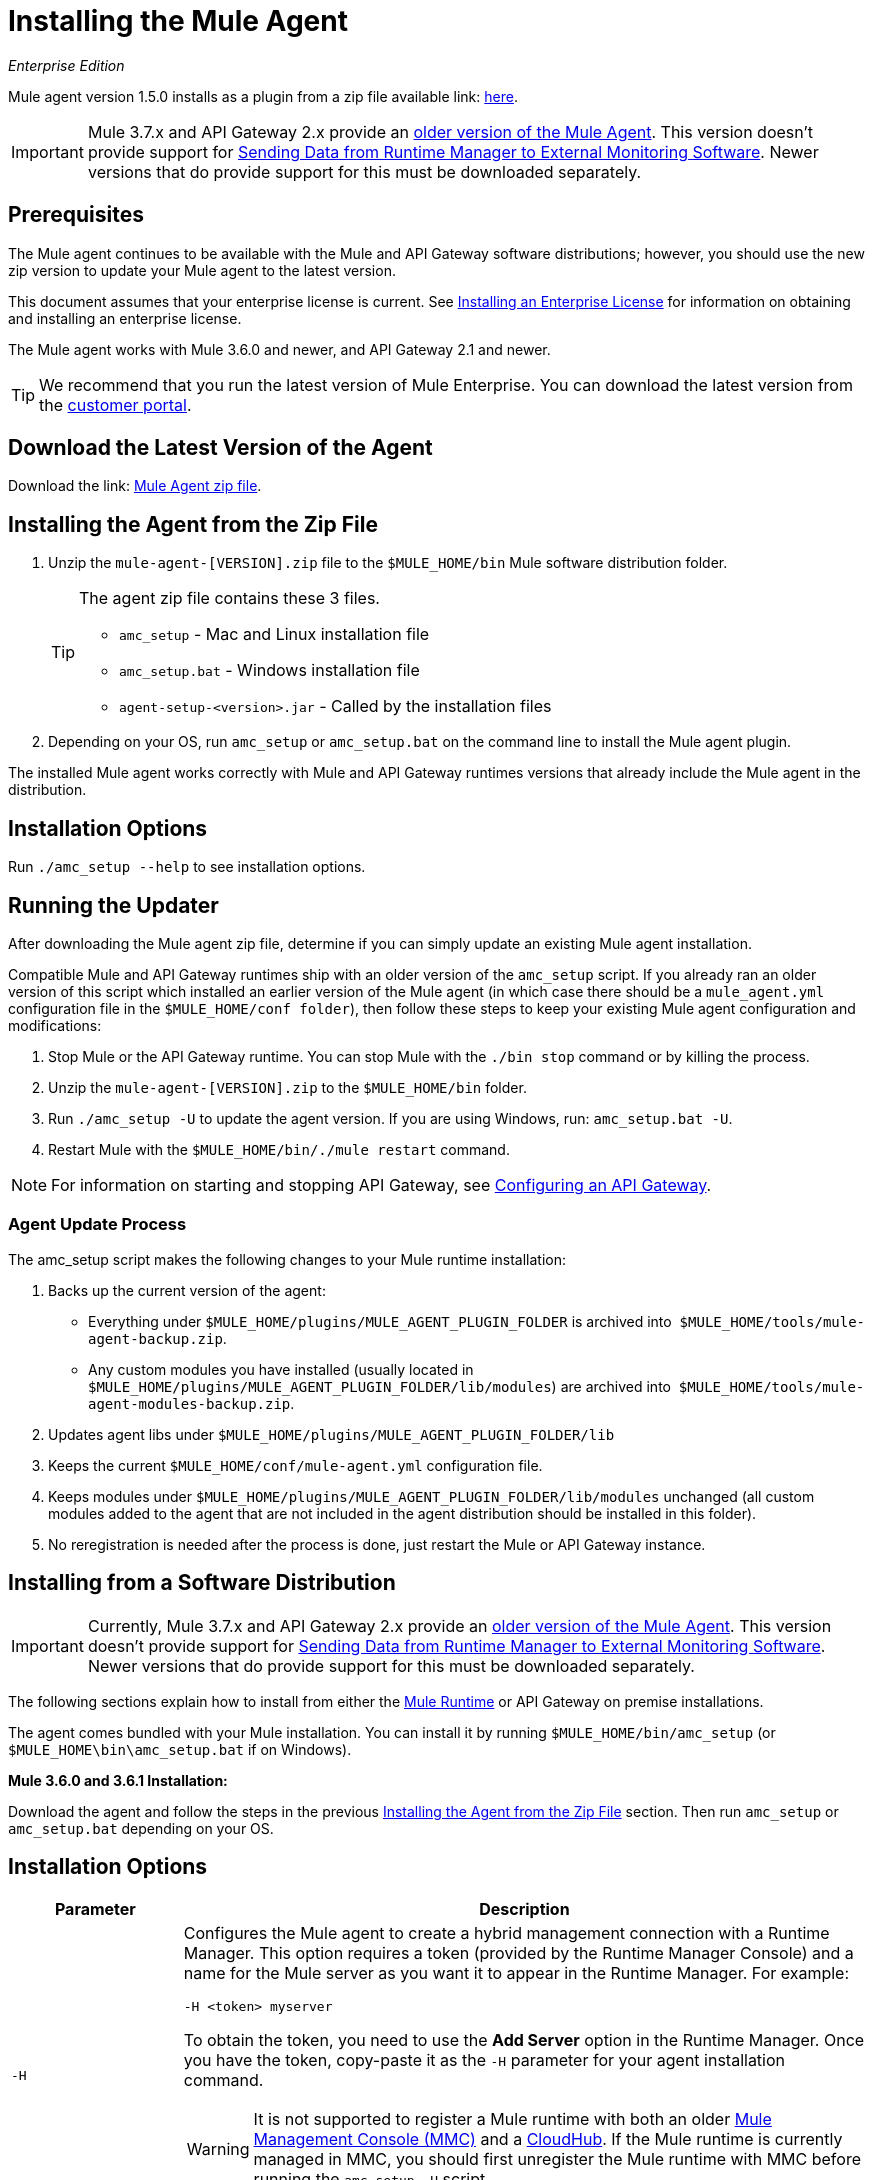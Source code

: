 = Installing the Mule Agent
:keywords: agent, mule, esb, servers, monitor, notifications, external systems, third party, get status, metrics

_Enterprise Edition_


Mule agent version 1.5.0 installs as a plugin from a zip file available link: http://mule-agent.s3.amazonaws.com/1.5.1/agent-setup-1.5.1.zip[here].

[IMPORTANT]
====
Mule 3.7.x and API Gateway 2.x provide an link:/mule-agent/v/1.1.1/index[older version of the Mule Agent]. This version doesn't provide support for link:/runtime-manager/sending-data-from-arm-to-external-monitoring-software[Sending Data from Runtime Manager to External Monitoring Software]. Newer versions that do provide support for this must be downloaded separately.
====

== Prerequisites

The Mule agent continues to be available with the Mule and API Gateway software distributions; however, you should use the new zip version to update your Mule agent to the latest version.

This document assumes that your enterprise license is current. See link:/mule-user-guide/v/3.8/installing-an-enterprise-license[Installing an Enterprise License] for information on obtaining and installing an enterprise license.

The Mule agent works with Mule 3.6.0 and newer, and API Gateway 2.1 and newer.

[TIP]
We recommend that you run the latest version of Mule Enterprise. You can download the latest version from the link:http://www.mulesoft.com/support-login[customer portal].

== Download the Latest Version of the Agent

Download the link: http://mule-agent.s3.amazonaws.com/1.5.0/agent-setup-1.5.0.zip[Mule Agent zip file].

== Installing the Agent from the Zip File

. Unzip the `mule-agent-[VERSION].zip` file to the `$MULE_HOME/bin` Mule software distribution folder.
+
[TIP]
====
The agent zip file contains these 3 files.

* `amc_setup` - Mac and Linux installation file
* `amc_setup.bat` - Windows installation file
* `agent-setup-<version>.jar` - Called by the installation files
====
+
. Depending on your OS, run `amc_setup` or `amc_setup.bat` on the command line to install the Mule agent plugin.

The installed Mule agent works correctly with Mule and API Gateway runtimes versions that already include the Mule agent in the distribution.

== Installation Options

Run `./amc_setup --help` to see installation options.



== Running the Updater

After downloading the Mule agent zip file, determine if you can simply update an existing Mule agent installation.

Compatible Mule and API Gateway runtimes ship with an older version of the `amc_setup` script. If you already ran an older version of this script which installed an earlier version of the Mule agent (in which case there should be a `mule_agent.yml` configuration file in the `$MULE_HOME/conf folder`), then follow these steps to keep your existing Mule agent configuration and modifications:

. Stop Mule or the API Gateway runtime. You can stop Mule with the `./bin stop` command or by killing the process.
. Unzip the `mule-agent-[VERSION].zip` to the `$MULE_HOME/bin` folder.
. Run `./amc_setup -U` to update the agent version. If you are using Windows, run: `amc_setup.bat -U`.
. Restart Mule with the `$MULE_HOME/bin/./mule restart` command.

[NOTE]
For information on starting and stopping API Gateway, see link:/api-manager/configuring-an-api-gateway[Configuring an API Gateway].

=== Agent Update Process

The amc_setup script makes the following changes to your Mule runtime installation:

. Backs up the current version of the agent:
** Everything under `$MULE_HOME/plugins/MULE_AGENT_PLUGIN_FOLDER` is archived into  `$MULE_HOME/tools/mule-agent-backup.zip`.
** Any custom modules you have installed (usually located in `$MULE_HOME/plugins/MULE_AGENT_PLUGIN_FOLDER/lib/modules`) are archived into  `$MULE_HOME/tools/mule-agent-modules-backup.zip`.
. Updates agent libs under `$MULE_HOME/plugins/MULE_AGENT_PLUGIN_FOLDER/lib`
. Keeps the current `$MULE_HOME/conf/mule-agent.yml` configuration file.
. Keeps modules under `$MULE_HOME/plugins/MULE_AGENT_PLUGIN_FOLDER/lib/modules` unchanged (all custom modules added to the agent that are not included in the agent distribution should be installed in this folder).
. No reregistration is needed after the process is done, just restart the Mule or API Gateway instance.

== Installing from a Software Distribution

[IMPORTANT]
====
Currently, Mule 3.7.x and API Gateway 2.x provide an link:/mule-agent/v/1.1.1/index[older version of the Mule Agent]. This version doesn't provide support for link:/runtime-manager/sending-data-from-arm-to-external-monitoring-software[Sending Data from Runtime Manager to External Monitoring Software]. Newer versions that do provide support for this must be downloaded separately.
====

The following sections explain how to install from either the link:https://www.mulesoft.com/platform/mule[Mule Runtime] or API Gateway on premise installations. 

The agent comes bundled with your Mule installation. You can install it by running `$MULE_HOME/bin/amc_setup` (or `$MULE_HOME\bin\amc_setup.bat` if on Windows).

*Mule 3.6.0 and 3.6.1 Installation:*

Download the agent and follow the steps in the previous <<Installing the Agent from the Zip File,Installing the Agent from the Zip File>> section. Then run `amc_setup` or `amc_setup.bat` depending on your OS.

== Installation Options

[width="100%",cols="20a,80a",options="header"]
|===
|Parameter|Description

|`-H`
|Configures the Mule agent to create a hybrid management connection with a Runtime Manager. This option requires a token (provided by the Runtime Manager Console) and a name for the Mule server as you want it to appear in the Runtime Manager. For example:

[source,Console]
----
-H <token> myserver
----

To obtain the token, you need to use the *Add Server* option in the Runtime Manager. Once you have the token, copy-paste it as the `-H` parameter for your agent installation command.


[WARNING]
It is not supported to register a Mule runtime with both an older link:/mule-management-console/[Mule Management Console (MMC)] and a link:/runtime-manager/cloudhub-and-mule[CloudHub]. If the Mule runtime is currently managed in MMC, you should first unregister the Mule runtime with MMC before running the `amc_setup -H` script.

For details, see link:/runtime-manager/managing-servers#add-a-server[Managing Servers].


|`-I`
|Configures the Mule agent to use an unencrypted connection. It is valid for the REST transport only. You can interact with the API using a browser or other tool for making HTTP requests.

|`-S`
|Configures the Mule agent to establish a TLS connection with an on-premises administration console. You need to provide the truststore and keystore in JKS format. This option enables a TLS channel for REST communications only. See <<Secure Connection Channel>>. Note that this is for manually managing the Agent (i.e. not using ARM cloud-console to manage the Agent)

|`-P`
`--proxy`
|When configuring Mule agent to connector the Runtime Manager via a proxy, this option defines proxy details. See <<Installation Via Proxy>>.

|`--mule-home`
|Your `$MULE_HOME` directory. Use this option if you are not running the installation script from `$MULE_HOME/bin`.

|`-U`
|Update the Mule agent software.

|===


=== Secure Connection Channel

[source, code]
----
Anypoint Mule Agent Installer ----------- Mode [Secure connection Channel(S) / Insecure Connection Channel(I) / Quit(Q)] (?):
----

This option configures the Mule agent to establish a TLS connection with an on-premises administration console. You need to provide the truststore and keystore in JKS format. This option enables a TLS channel for REST communications only. Once you select the Secure connection Channel mode, you see the following menu:

[source,yaml, linenums]
----
The communication channel for the agent will be encrypted using
public/private key certificates. In the following steps you
will be asked to provide the keystore and truststore.
Both keystore and truststore format must be JKS.

Keystore location (?):
Truststore location (?):
Keystore Password (?):
Keystore Alias (?):
Keystore Alias Password (?):
INFO: Mule agent was successfully configured to use a TLS channel for REST communications.
----
_Keystore location_

The location of the keystore file to encrypt the communication channel. The keystore must be in JKS format. It is mandatory to provide one.

_Truststore location_

The location where of the truststore file to accept incoming requests from the administration console. The truststore must be in JKS format and must not have a password.

_Keystore Password_

The password to read the keystore. The password is used by the agent to open the keystore.

_Keystore Alias_

The alias of the key stored in the keystore.

_Keystore Alias Password_

The alias password in the keystore.


=== Insecure Connection Channel

This option configures the Mule agent to use an unencrypted connection. It is valid for the REST transport only. You can interact with the API using a browser or other tool for making HTTP requests.


=== Hybrid Management

Configures the Mule agent to connect to the Runtime Manager. This option requires a token (provided by the Runtime Manager console) and an instance name. For details, see link:/runtime-manager/managing-servers#add-a-server[Managing Servers].

=== Installation Via Proxy

If you are configuring the Mule agent to connect to the Runtime Manager via a proxy, use this option to define proxy details. User and password are optional and may be omitted if the proxy doesn't require authentication.

Where:

* _Proxy Host_ - The host of the desired proxy.
* _Proxy Port_ - The port of the desired proxy.
* _Proxy User_ - The user with which to authenticate against the proxy.
* _Proxy Password_ - The password with which to authenticate against the proxy.

If you have already installed the Mule agent and want to change its configuration to use a proxy, you can do so by editing the `wrapper.conf` file. For details, see link:/mule-agent/v/1.5/configuring-a-proxy-for-the-mule-agent[Configuring a Proxy for the Mule Agent].


== Configuring the Agent

The sections that follow provide additional configuration details for Mule agent.

[NOTE]
If you wish to use the Agent to send data from the Runtime Manager to Splunk, an ELK stack or other external software, then you must configure it in a different way from the one described below. See link:/runtime-manager/sending-data-from-arm-to-external-monitoring-software[Sending Data from the Runtime Manager to External Monitoring Software] for details.


=== Configuring mule-agent.yml

At startup, the Mule agent reads its configuration from the file `$MULE_HOME/conf/mule-agent.yml`. You must manually add, then edit this file with your installation's configuration parameters.

[source,yaml, linenums]
----
muleInstanceUniqueId: validId
organizationId: organizationId

transports:
    rest.agent.transport:
        security:
            keyStorePassword: mykeystorePassword
            keyStoreAlias: agent
            keyStoreAliasPassword: agentpassword
        port: 9997

services:
    mule.agent.application.service:
        enabled: true

    mule.agent.domain.service:
        enabled: true

    mule.agent.jmx.publisher.service:
        enabled: true
        frequency: 15
        frequencyTimeUnit: MINUTES
        beans:
            -   beanQueryPattern: java.lang:type=Runtime
                attribute: Uptime
                monitorMessage: Monitoring memory up-time
            -   beanQueryPattern: java.lang:type=MemoryPool,*
                attribute: Usage.used
                monitorMessage" : Used Memory

internalHandlers:
    domaindeploymentnotification.internal.message.handler:
        enabled: false

    applicationdeploymentnotification.internal.message.handler:
        enabled: false
----

==== Configuration File Structure

The `mule-agent.yml` file is structured in three levels:

* First level: Component types: transports, services, internalHandlers, and externalHanders.
** Second level: Component name, for example, `mule.agent.jmx.publisher.service`.
*** Third level: Component configuration. A component can have complex object configurations, including more than one recursive level.

To learn more on how to configure the Mule agent, refer to the documentation of each component.

==== Configuring During Runtime

Some agent components allow you to configure them during runtime. For further information, see link:/mule-agent/v/1.5/administration-service[Administration Service].

== Enabling REST Agent Transport and Websocket Transport

When you register the API Gateway in the Runtime Manager, the generated `mule-agent.yml` disables the REST agent Transport.

Conversely, if you run `./amc_setup -I`, you enable the REST agent Transport and disable the WebSocket Transport, that is the one used to connect to AMC.

To run both transports, modify the `mule-agent.yml` file as follows:

[source,yaml, linenums]
----
transports:
  websocket.transport:
    consoleUri: wss://mule-manager.anypoint.mulesoft.com:443/mule
    security:
      keyStorePassword: <password>
      keyStoreAlias: agent
      keyStoreAliasPassword: <password>
      handshake:
        enabled: true
        body:
          agentVersion: 1.1.0
          muleVersion: 3.7.0
          gatewayVersion: 2.0.2
  rest.agent.transport:
    port: 8888

services:
  mule.agent.jmx.publisher.service:
    enabled: true
    frequency: 15
    frequencyTimeUnit: MINUTES
----

== Ports and IPs to Whitelist


If you need to whitelist the ports or IPs for the communication between the Mule Agent and the Runtime Manager console please add the ones in the table below:

*Ports*

[cols="50a,50a",options="header"]
|===
|Name |Port
|*anypoint.mulesoft.com* | 443
|*mule-manager.anypoint.mulesoft.com* | 443
|*analytics-ingest.anypoint.mulesoft.com* |  443
|===

*IPs*

[cols="50a,50a",options="header"]
|===
|Name |IP Address
|*mule-manager.anypoint.mulesoft.com* |52.201.174.72
|*mule-manager.anypoint.mulesoft.com* |52.201.67.218
|===


== See Also

link:/api-manager/configuring-an-api-gateway[Configuring an API Gateway]
